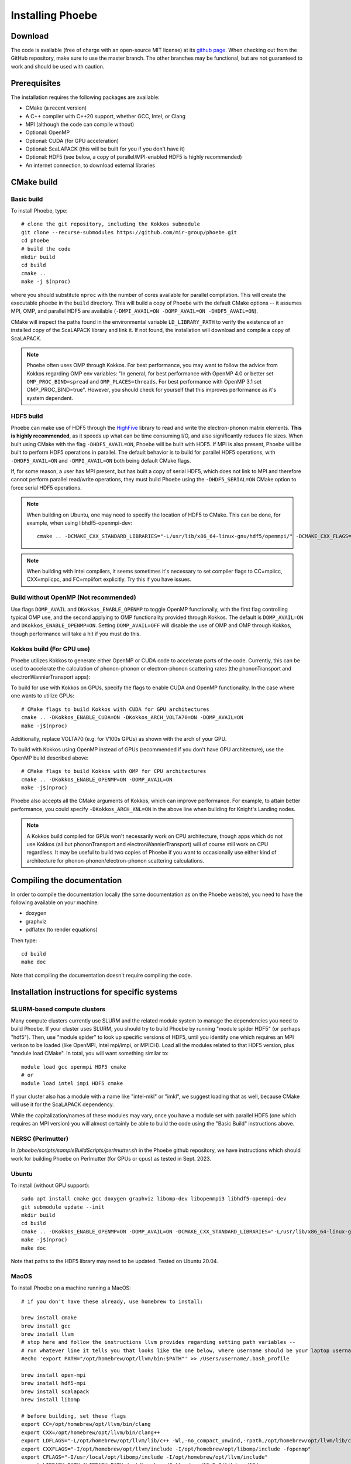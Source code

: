 .. _installation:

Installing Phoebe
=================

Download
--------

The code is available (free of charge with an open-source MIT license) at its `github page <https://github.com/mir-group/phoebe>`__.
When checking out from the GitHub repository, make sure to use the master branch. The other branches may be functional, but are not guaranteed to work and should be used with caution.

Prerequisites
-------------

The installation requires the following packages are available:

* CMake (a recent version)

* A C++ compiler with C++20 support, whether GCC, Intel, or Clang

* MPI (although the code can compile without)

* Optional: OpenMP

* Optional: CUDA (for GPU acceleration)

* Optional: ScaLAPACK (this will be built for you if you don't have it)

* Optional: HDF5 (see below, a copy of parallel/MPI-enabled HDF5 is highly recommended)

* An internet connection, to download external libraries


CMake build
-----------

Basic build
^^^^^^^^^^^

To install Phoebe, type::

  # clone the git repository, including the Kokkos submodule
  git clone --recurse-submodules https://github.com/mir-group/phoebe.git
  cd phoebe
  # build the code
  mkdir build
  cd build
  cmake ..
  make -j $(nproc)

where you should substitute ``nproc`` with the number of cores available for parallel compilation. This will create the executable ``phoebe`` in the ``build`` directory. This will build a copy of Phoebe with the default CMake options -- it assumes MPI, OMP, and parallel HDF5 are available (``-DMPI_AVAIL=ON -DOMP_AVAIL=ON -DHDF5_AVAIL=ON``).

CMake will inspect the paths found in the environmental variable ``LD_LIBRARY_PATH`` to verify the existence of an installed copy of the ScaLAPACK library and link it. If not found, the installation will download and compile a copy of ScaLAPACK.

.. note::
   Phoebe often uses OMP through Kokkos. For best performance, you may want to follow the advice from Kokkos regarding OMP env variables:
   "In general, for best performance with OpenMP 4.0 or better set ``OMP_PROC_BIND=spread`` and ``OMP_PLACES=threads``. For best performance with OpenMP 3.1 set OMP_PROC_BIND=true". However, you should check for yourself that this improves performance as it's system dependent.  

HDF5 build
^^^^^^^^^^

Phoebe can make use of HDF5 through the `HighFive <https://github.com/BlueBrain/HighFive>`__ library to read and write the electron-phonon matrix elements.
**This is highly recommended**, as it speeds up what can be time consuming I/O, and also significantly reduces file sizes.
When built using CMake with the flag ``-DHDF5_AVAIL=ON``, Phoebe will be built with HDF5. If MPI is also present,
Phoebe will be built to perform HDF5 operations in parallel. The default behavior is to build for parallel HDF5 operations, with ``-DHDF5_AVAIL=ON`` and ``-DMPI_AVAIL=ON`` both being default CMake flags.

If, for some reason, a user has MPI present, but has built a copy of serial HDF5, which does not link to MPI and therefore cannot
perform parallel read/write operations, they must build Phoebe using the ``-DHDF5_SERIAL=ON`` CMake option to force serial HDF5 operations.

.. note::
  When building on Ubuntu, one may need to specify the location of HDF5 to CMake. This can be done, for example, when using libhdf5-openmpi-dev::

   cmake .. -DCMAKE_CXX_STANDARD_LIBRARIES="-L/usr/lib/x86_64-linux-gnu/hdf5/openmpi/" -DCMAKE_CXX_FLAGS="-I/usr/include/hdf5/openmpi/"

.. note::
   When building with Intel compilers, it seems sometimes it's necessary to set compiler flags to CC=mpiicc, CXX=mpiicpc, and FC=mpiifort explicitly. Try this if you have issues.


Build without OpenMP (Not recommended)
^^^^^^^^^^^^^^^^^^^^^^^^^^^^^^^^^^^^^^
Use flags ``DOMP_AVAIL`` and ``DKokkos_ENABLE_OPENMP`` to toggle OpenMP functionally, with the first flag controlling typical OMP use, and the second applying to OMP functionality provided through Kokkos. The default is ``DOMP_AVAIL=ON`` and ``DKokkos_ENABLE_OPENMP=ON``. Setting ``DOMP_AVAIL=OFF`` will disable the use of OMP and OMP through Kokkos, though performance will take a hit if you must do this.


Kokkos build (For GPU use)
^^^^^^^^^^^^^^^^^^^^^^^^^^^
Phoebe utilizes Kokkos to generate either OpenMP or CUDA code to accelerate parts of the code.
Currently, this can be used to accelerate the calculation of phonon-phonon or electron-phonon scattering rates (the phononTransport and electronWannierTransport apps):

To build for use with Kokkos on GPUs, specify the flags to enable CUDA and OpenMP functionality. In the case where one wants to utilize GPUs::

  # CMake flags to build Kokkos with CUDA for GPU architectures
  cmake .. -DKokkos_ENABLE_CUDA=ON -DKokkos_ARCH_VOLTA70=ON -DOMP_AVAIL=ON
  make -j$(nproc)

Additionally, replace VOLTA70 (e.g. for V100s GPUs) as shown with the arch of your GPU.

To build with Kokkos using OpenMP instead of GPUs (recommended if you don't have GPU architecture), use the OpenMP build described above::

  # CMake flags to build Kokkos with OMP for CPU architectures
  cmake .. -DKokkos_ENABLE_OPENMP=ON -DOMP_AVAIL=ON
  make -j$(nproc)

Phoebe also accepts all the CMake arguments of Kokkos, which can improve performance.
For example, to attain better performance, you could specify ``-DKokkos_ARCH_KNL=ON`` in the above line when building for Knight's Landing nodes.

.. note::

   A Kokkos build compiled for GPUs won't necessarily work on CPU architecture,
   though apps which do not use Kokkos (all but phononTransport and
   electronWannierTransport) will of course still work on CPU regardless.
   It may be useful to build two copies of Phoebe if you want to occasionally use either kind of architecture for phonon-phonon/electron-phonon scattering calculations.

Compiling the documentation
---------------------------

In order to compile the documentation locally (the same documentation as on the Phoebe website), you need to have the following available on your machine:

* doxygen

* graphviz

* pdflatex (to render equations)

Then type::

  cd build
  make doc

Note that compiling the documentation doesn't require compiling the code.


Installation instructions for specific systems
--------------------------------------------------------------------

SLURM-based compute clusters
^^^^^^^^^^^^^^^^^^^^^^^^^^^^^

Many compute clusters currently use SLURM and the related module system to manage the dependencies
you need to build Phoebe. If your cluster uses SLURM, you should try to build Phoebe by running "module spider HDF5" (or perhaps "hdf5"). Then, use "module spider" to look up specific versions of HDF5, until you identify one which requires an MPI verison to be loaded (like OpenMPI, Intel mpi/impi, or MPICH). Load all the modules related to that HDF5 version, plus "module load CMake". In total, you will want something similar to::

  module load gcc openmpi HDF5 cmake
  # or
  module load intel impi HDF5 cmake

If your cluster also has a module with a name like "intel-mkl" or "imkl", we suggest loading that as well, because CMake will use it for the ScaLAPACK dependency.

While the capitalization/names of these modules may vary, once you have a module set with parallel HDF5 (one which requires an MPI version) you will almost certainly be able to build the code using the "Basic Build" instructions above.

NERSC (Perlmutter)
^^^^^^^^^^^^^^^^^^

In `/phoebe/scripts/sampleBuildScripts/perlmutter.sh` in the Phoebe github repository, we have instructions which should work for building Phoebe on Perlmutter (for GPUs or cpus) as tested in Sept. 2023.

Ubuntu
^^^^^^

To install (without GPU support)::

  sudo apt install cmake gcc doxygen graphviz libomp-dev libopenmpi3 libhdf5-openmpi-dev
  git submodule update --init
  mkdir build
  cd build
  cmake .. -DKokkos_ENABLE_OPENMP=ON -DOMP_AVAIL=ON -DCMAKE_CXX_STANDARD_LIBRARIES="-L/usr/lib/x86_64-linux-gnu/hdf5/openmpi/" -DCMAKE_CXX_FLAGS="-I/usr/include/hdf5/openmpi/"
  make -j$(nproc)
  make doc

Note that paths to the HDF5 library may need to be updated.
Tested on Ubuntu 20.04.

MacOS 
^^^^^^

To install Phoebe on a machine running a MacOS:: 
  
  # if you don't have these already, use homebrew to install: 
  
  brew install cmake
  brew install gcc
  brew install llvm
  # stop here and follow the instructions llvm provides regarding setting path variables --
  # run whatever line it tells you that looks like the one below, where username should be your laptop username. 
  #echo 'export PATH="/opt/homebrew/opt/llvm/bin:$PATH"' >> /Users/username/.bash_profile
  
  brew install open-mpi
  brew install hdf5-mpi
  brew install scalapack
  brew install libomp
  
  # before building, set these flags
  export CC=/opt/homebrew/opt/llvm/bin/clang
  export CXX=/opt/homebrew/opt/llvm/bin/clang++
  export LDFLAGS="-L/opt/homebrew/opt/llvm/lib/c++ -Wl,-no_compact_unwind,-rpath,/opt/homebrew/opt/llvm/lib/c++"
  export CXXFLAGS="-I/opt/homebrew/opt/llvm/include -I/opt/homebrew/opt/libomp/include -fopenmp"
  export CFLAGS="-I/usr/local/opt/libomp/include -I/opt/homebrew/opt/llvm/include"
  export LIBRARY_PATH=$LIBRARY_PATH:/opt/homebrew/Cellar/gcc/13.2.0/lib/gcc/13/
  export SDKROOT=$(xcrun --show-sdk-path)
  
  mkdir build
  cd build
  cmake ../
  make -j 4 phoebe  # change number to appropriate number of cpus

**Additional notes:**

* We have encountered difficulty linking the ScaLAPACK library, especially when linking with libgfortran. If libgfortran is not found, try adding it specifically to ``LD_LIBRARY_PATH`` or ``LIBRARY_PATH`` as follows:
  ::

    export LIBRARY_PATH=$LIBRARY_PATH:/path/to/libgfortran/

  In particular, if you are using a version of gcc installed using homebrew, you might need to link the "Cellar" copy of libgfortran. As an example working for gcc 12 is::

    export LIBRARY_PATH=$LIBRARY_PATH:/opt/homebrew/Cellar/gcc/12.2.0/lib/gcc/12/

* Additonally, there exists an issue when building with the Apple Clang compiler
  and the Eigen library, specifically when Eigen is built using OpenMP with a c++ std>11. We recommend either building without OpenMP (``cmake -DOMP_AVAIL=OFF ../``), or using a different compiler.


